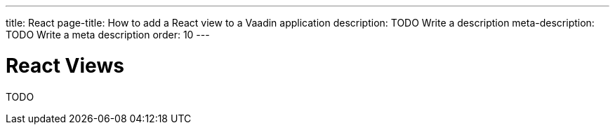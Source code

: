 ---
title: React
page-title: How to add a React view to a Vaadin application
description: TODO Write a description
meta-description: TODO Write a meta description
order: 10
---


= React Views

TODO